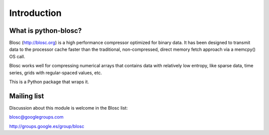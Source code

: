 ------------
Introduction
------------

What is python-blosc?
=====================

Blosc (http://blosc.org) is a high performance compressor
optimized for binary data.  It has been designed to transmit data to
the processor cache faster than the traditional, non-compressed,
direct memory fetch approach via a memcpy() OS call.

Blosc works well for compressing numerical arrays that contains data
with relatively low entropy, like sparse data, time series, grids with
regular-spaced values, etc.

This is a Python package that wraps it.

Mailing list
============

Discussion about this module is welcome in the Blosc list:

blosc@googlegroups.com

http://groups.google.es/group/blosc
